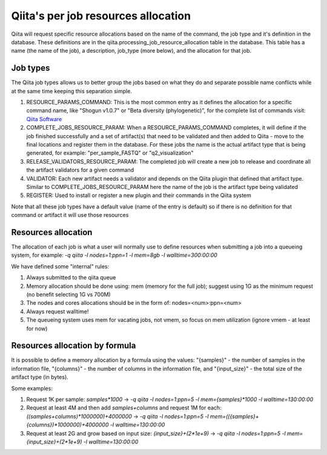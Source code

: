 .. _resource_allocation:

.. index :: _resource_allocation

Qiita's per job resources allocation
====================================

Qiita will request specific resource allocations based on the name of the command,
the job type and it's definition in the database. These definitions are in the
qiita.processing_job_resource_allocation table in the database. This table has a name
(the name of the job), a description, job_type (more below), and the allocation for
that job.

Job types
---------

The Qiita job types allows us to better group the jobs based on what they do and
separate possible name conflicts while at the same time keeping this separation
simple.

#. RESOURCE_PARAMS_COMMAND: This is the most common entry as it defines the allocation
   for a specific command name, like "Shogun v1.0.7" or "Beta diversity (phylogenetic)",
   for the complete list of commands visit: `Qiita Software <https://qiita.ucsd.edu/software/>`__
#. COMPLETE_JOBS_RESOURCE_PARAM: When a RESOURCE_PARAMS_COMMAND completes, it will define if the job
   finished successfully and a set of artifact(s) that need to be validated and then added to Qiita -
   move to the final locations and register them in the database. For these jobs the name is the actual
   artifact type that is being generated, for example: "per_sample_FASTQ" or "q2_visualization"
#. RELEASE_VALIDATORS_RESOURCE_PARAM: The completed job will create a new job to release and coordinate
   all the artifact validators for a given command
#. VALIDATOR: Each new artifact needs a validator and depends on the Qiita plugin that defined
   that artifact type. Similar to COMPLETE_JOBS_RESOURCE_PARAM here the name of the job is the
   artifact type being validated
#. REGISTER: Used to install or register a new plugin and their commands in the Qiita system

Note that all these job types have a default value (name of the entry is default) so if there is no definition
for that command or artifact it will use those resources

Resources allocation
--------------------

The allocation of each job is what a user will normally use to define resources when
submitting a job into a queueing system, for example: `-q qiita -l nodes=1:ppn=1 -l mem=8gb -l walltime=300:00:00`

We have defined some "internal" rules:

#. Always submitted to the qiita queue
#. Memory allocation should be done using: mem (memory for the full job); suggest using 1G as the
   minimum request (no benefit selecting 1G vs 700M)
#. The nodes and cores allocations should be in the form of: nodes=<num>:ppn=<num>
#. Always request walltime!
#. The queueing system uses mem for vacating jobs, not vmem, so focus on mem utilization (ignore
   vmem - at least for now)

Resources allocation by formula
-------------------------------

It is possible to define a memory allocation by a formula using the values: "{samples}" - the
number of samples in the information file, "{columns}" - the number of columns in the information file,
and "{input_size}" -  the total size of the artifact type (in bytes).

Some examples:

#. Request 1K per sample: `samples*1000` -> `-q qiita -l nodes=1:ppn=5 -l mem={samples}*1000 -l walltime=130:00:00`
#. Request at least 4M and then add `samples+columns` and request 1M for each:
   `((samples+columns)*1000000)+4000000` -> `-q qiita -l nodes=1:ppn=5 -l mem=(({samples}+{columns})*1000000)+4000000
   -l walltime=130:00:00`
#. Request at least 2G and grow based on input size: `{input_size}+(2*1e+9)` -> `-q qiita -l nodes=1:ppn=5 -l
   mem={input_size}+(2*1e+9) -l walltime=130:00:00`

